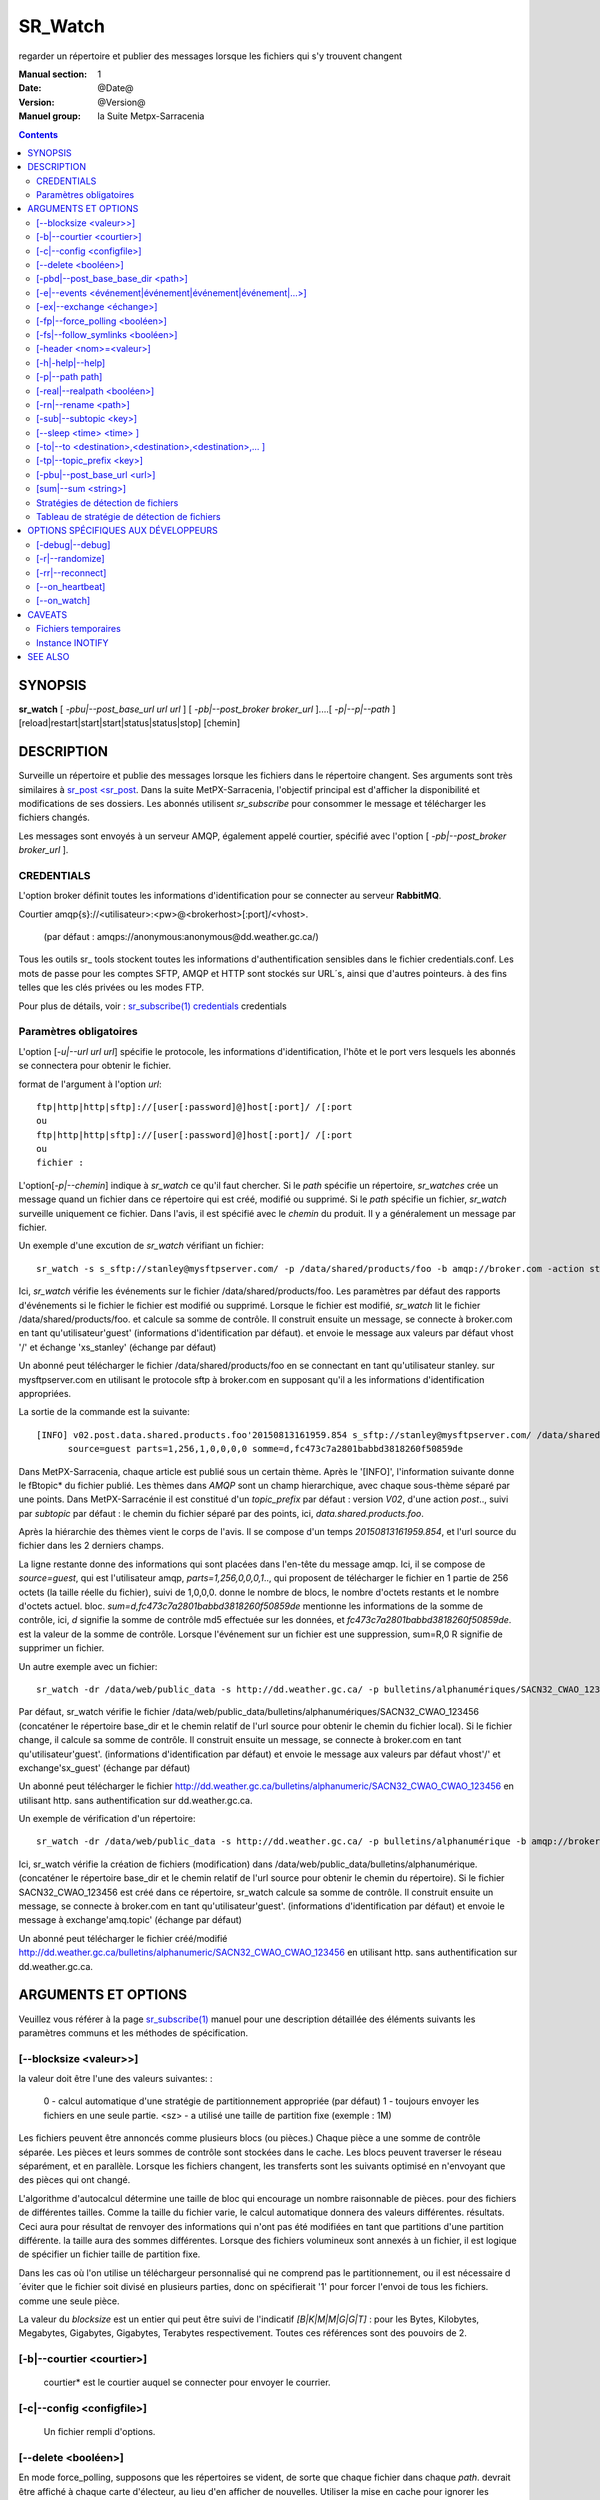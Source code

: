 
==========
 SR_Watch 
==========

regarder un répertoire et publier des messages lorsque les fichiers qui s'y trouvent changent

:Manual section: 1
:Date: @Date@
:Version: @Version@
:Manuel group: la Suite Metpx-Sarracenia



.. contents::


SYNOPSIS
========

**sr_watch** [ *-pbu|--post_base_url url url* ] [ *-pb|--post_broker broker_url* ]....[ *-p|--p|--path* ] [reload|restart|start|start|status|status|stop] [chemin]

DESCRIPTION
===========

Surveille un répertoire et publie des messages lorsque les fichiers dans le répertoire changent.
Ses arguments sont très similaires à `sr_post <sr_post <sr_post.1.rst>`_.
Dans la suite MetPX-Sarracenia, l'objectif principal est d'afficher la disponibilité et modifications 
de ses dossiers. Les abonnés utilisent *sr_subscribe* pour consommer le message et télécharger les fichiers changés.

Les messages sont envoyés à un serveur AMQP, également appelé courtier, spécifié avec l'option [ *-pb|--post_broker broker_url* ].

CREDENTIALS
-----------

L'option broker définit toutes les informations d'identification pour se connecter au serveur **RabbitMQ**.

Courtier amqp{s}://<utilisateur>:<pw>@<brokerhost>[:port]/<vhost>.

      (par défaut : amqps://anonymous:anonymous@dd.weather.gc.ca/)

Tous les outils sr\_ tools stockent toutes les informations d'authentification sensibles dans le fichier credentials.conf.
Les mots de passe pour les comptes SFTP, AMQP et HTTP sont stockés sur URL´s, ainsi que d'autres pointeurs.
à des fins telles que les clés privées ou les modes FTP.

Pour plus de détails, voir : `sr_subscribe(1) credentials <sr_sr_subscribe.1.html#credentials>`_ credentials

Paramètres obligatoires
-----------------------

L'option [*-u|--url url url*] spécifie le protocole, les informations d'identification, l'hôte et le port vers lesquels les abonnés
se connectera pour obtenir le fichier.

format de l'argument à l'option *url*::

       ftp|http|http|sftp]://[user[:password]@]host[:port]/ /[:port
       ou
       ftp|http|http|sftp]://[user[:password]@]host[:port]/ /[:port
       ou
       fichier :


L'option[*-p|--chemin*] indique à *sr_watch* ce qu'il faut chercher.
Si le *path* spécifie un répertoire, *sr_watches* crée un message quand
un fichier dans ce répertoire qui est créé, modifié ou supprimé.
Si le *path* spécifie un fichier, *sr_watch* surveille uniquement ce fichier.
Dans l'avis, il est spécifié avec le *chemin* du produit.
Il y a généralement un message par fichier.


Un exemple d'une excution de *sr_watch* vérifiant un fichier::

 sr_watch -s s_sftp://stanley@mysftpserver.com/ -p /data/shared/products/foo -b amqp://broker.com -action start

Ici, *sr_watch* vérifie les événements sur le fichier /data/shared/products/foo.
Les paramètres par défaut des rapports d'événements si le fichier le fichier est modifié ou supprimé.
Lorsque le fichier est modifié, *sr_watch* lit le fichier /data/shared/products/foo.
et calcule sa somme de contrôle.  Il construit ensuite un message, se connecte à broker.com 
en tant qu'utilisateur'guest' (informations d'identification par défaut).
et envoie le message aux valeurs par défaut vhost '/' et échange 'xs_stanley' (échange par défaut)

Un abonné peut télécharger le fichier /data/shared/products/foo en se connectant en tant qu'utilisateur stanley.
sur mysftpserver.com en utilisant le protocole sftp à broker.com en supposant qu'il a les informations d'identification appropriées.

La sortie de la commande est la suivante::

 [INFO] v02.post.data.shared.products.foo'20150813161959.854 s_sftp://stanley@mysftpserver.com/ /data/shared/products/foo''.
       source=guest parts=1,256,1,0,0,0,0 somme=d,fc473c7a2801babbd3818260f50859de 

Dans MetPX-Sarracenia, chaque article est publié sous un certain thème.
Après le '[INFO]', l'information suivante donne le \fBtopic* du fichier
publié. Les thèmes dans *AMQP* sont un champ hierarchique, avec chaque sous-thème séparé par une points. Dans 
MetPX-Sarracénie il est constitué d'un *topic_prefix* par défaut : version *V02*, d'une action *post*..,
suivi par *subtopic* par défaut : le chemin du fichier séparé par des points, ici, *data.shared.products.foo*.

Après la hiérarchie des thèmes vient le corps de l'avis.  Il se compose d'un temps *20150813161959.854*,
et l'url source du fichier dans les 2 derniers champs.

La ligne restante donne des informations qui sont placées dans l'en-tête du message amqp.
Ici, il se compose de *source=guest*, qui est l'utilisateur amqp, *parts=1,256,0,0,0,1*..,
qui proposent de télécharger le fichier en 1 partie de 256 octets (la taille réelle du fichier), suivi de 1,0,0,0.
donne le nombre de blocs, le nombre d'octets restants et le nombre d'octets actuel.
bloc.  *sum=d,fc473c7a2801babbd3818260f50859de* mentionne les informations de la somme de contrôle,
ici, *d* signifie la somme de contrôle md5 effectuée sur les données, et *fc473c7a2801babbd3818260f50859de*.
est la valeur de la somme de contrôle.  Lorsque l'événement sur un fichier est une suppression, sum=R,0 R 
signifie de supprimer un fichier.

Un autre exemple avec un fichier::

 sr_watch -dr /data/web/public_data -s http://dd.weather.gc.ca/ -p bulletins/alphanumériques/SACN32_CWAO_123456 -b amqp://broker.com -action start

Par défaut, sr_watch vérifie le fichier /data/web/public_data/bulletins/alphanumériques/SACN32_CWAO_123456
(concaténer le répertoire base_dir et le chemin relatif de l'url source pour obtenir le chemin du fichier local).
Si le fichier change, il calcule sa somme de contrôle. Il construit ensuite un message, se connecte à broker.com en tant qu'utilisateur'guest'.
(informations d'identification par défaut) et envoie le message aux valeurs par défaut vhost'/' et exchange'sx_guest' (échange par défaut)

Un abonné peut télécharger le fichier http://dd.weather.gc.ca/bulletins/alphanumeric/SACN32_CWAO_CWAO_123456 en utilisant http.
sans authentification sur dd.weather.gc.ca.

Un exemple de vérification d'un répertoire::

 sr_watch -dr /data/web/public_data -s http://dd.weather.gc.ca/ -p bulletins/alphanumérique -b amqp://broker.com -action start

Ici, sr_watch vérifie la création de fichiers (modification) dans /data/web/public_data/bulletins/alphanumérique.
(concaténer le répertoire base_dir et le chemin relatif de l'url source pour obtenir le chemin du répertoire).
Si le fichier SACN32_CWAO_123456 est créé dans ce répertoire, sr_watch calcule sa somme de contrôle.
Il construit ensuite un message, se connecte à broker.com en tant qu'utilisateur'guest'.
(informations d'identification par défaut) et envoie le message à exchange'amq.topic' (échange par défaut)

Un abonné peut télécharger le fichier créé/modifié http://dd.weather.gc.ca/bulletins/alphanumeric/SACN32_CWAO_CWAO_123456 en utilisant http.
sans authentification sur dd.weather.gc.ca.


ARGUMENTS ET OPTIONS
====================

Veuillez vous référer à la page `sr_subscribe(1) <sr_subscribe.1.rst>`_ manuel pour une description détaillée des éléments suivants
les paramètres communs et les méthodes de spécification.

[--blocksize <valeur>>]
-----------------------

la valeur doit être l'une des valeurs suivantes: :

   0 - calcul automatique d'une stratégie de partitionnement appropriée (par défaut)
   1 - toujours envoyer les fichiers en une seule partie.
   <sz> - a utilisé une taille de partition fixe (exemple : 1M)

Les fichiers peuvent être annoncés comme plusieurs blocs (ou pièces.) Chaque pièce a une somme de contrôle séparée.
Les pièces et leurs sommes de contrôle sont stockées dans le cache. Les blocs peuvent traverser
le réseau séparément, et en parallèle.  Lorsque les fichiers changent, les transferts sont les suivants
optimisé en n'envoyant que des pièces qui ont changé.

L'algorithme d'autocalcul détermine une taille de bloc qui encourage un nombre raisonnable de pièces.
pour des fichiers de différentes tailles. Comme la taille du fichier varie, le calcul automatique donnera des valeurs différentes.
résultats. Ceci aura pour résultat de renvoyer des informations qui n'ont pas été modifiées en tant que partitions d'une partition différente.
la taille aura des sommes différentes. Lorsque des fichiers volumineux sont annexés à un fichier, il est logique de spécifier un fichier
taille de partition fixe.

Dans les cas où l'on utilise un téléchargeur personnalisé qui ne comprend pas le partitionnement, ou il est nécessaire 
d´éviter que le fichier soit divisé en plusieurs parties, donc on spécifierait '1' pour forcer l'envoi de tous les fichiers.
comme une seule pièce.

La valeur du *blocksize* est un entier qui peut être suivi de l'indicatif *[B|K|M|M|G|G|T]* :
pour les Bytes, Kilobytes, Megabytes, Gigabytes, Gigabytes, Terabytes respectivement.  Toutes ces références sont des pouvoirs de 2.

[-b|--courtier <courtier>]
--------------------------

       courtier* est le courtier auquel se connecter pour envoyer le courrier.

[-c|--config <configfile>]
--------------------------

       Un fichier rempli d'options.

[--delete <booléen>]
--------------------

En mode force_polling, supposons que les répertoires se vident, de sorte que chaque fichier dans chaque *path*.
devrait être affiché à chaque carte d'électeur, au lieu d'en afficher de nouvelles.  Utiliser la mise en cache 
pour ignorer les fichiers qu´on a déjà vu. En mode polling, la vitesse de reconition des fichiers modifiés est limitée 
à la vitesse à laquelle on peut traverser (balayer?) l´arborescence. La méthode de balayage doit être choisie en fonction 
de la performance recherchée.


[-pbd|--post_base_base_dir <path>]
----------------------------------

L'option *base_dir* fournit le chemin du répertoire qui, lorsqu'il est combiné avec l'url relative de *source url*,
donne le chemin absolu local vers le fichier de données à enregistrer.

[-e|--events <événement|événement|événement|événement|...>]
---------------------------------------------------------------

Une liste des types d'événements à surveiller séparés par un 'symbole de tuyau'.
events disponibles : create, delete, follow, link, modify, poll
Par défaut : ils sont tous par défaut, à l'exception de poll.

Les événements *create*, *modify* et *delete* reflètent ce qui est attendu : un fichier en cours 
de création, de modification ou de suppression.  Si *link* est défini, les 
liens symboliques seront affichés comme liens afin que les consommateurs puissent choisir.
S'il n'est pas défini, aucun événement de lien symbolique ne sera jamais posté.


... note::
   Déplacer ou renommer les événements donne lieu à un double motif spécial, avec un message comme ancien nom.
   et un champ *newname* set, et un second post avec le nouveau nom, et un champ *oldname* set. 
   Cela permet aux abonnés d'effectuer un renommage réel et d'éviter de déclencher un téléchargement lorsque c'est possible.

[-ex|--exchange <échange>]
--------------------------

sr_watch publie à une échange nommée *xs_*"broker_username" par défaut.
Utilisez l'option *exchange* pour remplacer cette valeur par défaut.

[-fp|--force_polling <booléen>]
-------------------------------

Par défaut, sr_watch sélectionne une méthode optimale (en fonction du système d'exploitation) pour 
regarder un répertoire.   Pour les grands arbres, la méthode optimale peut être beaucoup plus 
rapide (10x ou même 100x) pour reconnaître quand un fichier a été modifié.  Dans certains cas, 
cependant, les méthodes optimales de la plate-forme ne fonctionnent pas (par exemple avec 
certains partages réseau, ou distribué), il faut donc utiliser une méthode d'interrogation 
plus lente mais plus fiable et portable.  Le *force_polling* permet à sr_watch de sélectionner 
la méthode d'interrogation malgré la disponibilité d'une méthode normalement meilleure.  

LIMITATION CONNUE : Lorsque *force_polling* est choisi, le réglage *sleep* doit être d'au moins 5 secondes. 
 Ce n'est pas, pour l'instant, clair pourquoi c´est le cas.

NOTE::

  Lorsque les répertoires sont consommés par les processus en utilisant l'option *supprimer* de l'abonné, ils restent vides, et
  chaque fichier doit être rapporté à chaque passage.  Lorsque les abonnés n'utilisent pas *delete*, sr_watch doit
  savoir quels fichiers sont nouveaux.  Il le fait en notant l'heure du début de la dernière passe de vote.
  Les fichiers sont affichés si leur temps de modification est plus récent que cela.  Il en résultera de nombreux 
  avis multiples par sr_watch, qui peut être minimisé par l'utilisation de cache.   On pourrait même dépendre 
  de la mémoire cache entièrement et activez l'option *delete*, qui fera en sorte que sr_watch tentera de publier
  l'arbre entier chaque fois (en ignorant mtime)


[-fs|--follow_symlinks <booléen>]
---------------------------------

L'option *follow_symlinks* provoque la traversée de liens symboliques. si *follow_symlinks* est activé.
et que la destination d'un lien symbolique est un fichier, alors ce fichier de destination doit être posté ainsi que le lien.
Si la destination du lien symbolique est un répertoire, alors le répertoire doit être ajouté à ceux qui sont
surveillé par sr_watch.   Si *follow_symlinks* est faux, alors aucune action liée à la destination de la symbolique
est pris.

[-header <nom>=<valeur>]
------------------------

Ajout d'un en-tête <nom> avec la valeur donnée aux avis. Utilisé pour passer des chaînes 
de caractères en tant que métadonnées dans le fichier les publicités visant à améliorer la 
prise de décision pour les consommateurs.  Doit être utilisé avec parcimonie. Il y a des limites
sur le nombre d'en-têtes pouvant être utilisés, et la réduction de la taille des messages a 
des impacts sur la performance importantes.

[-h|-help|--help]
-----------------

Afficher les options du programme.

[-p|--path path]
----------------

**sr_post** évalue le chemin du système de fichiers à partir de l'option **path**.
et éventuellement le **post_base_dir** si l'option est utilisée.

Si un chemin d'accès définit un fichier, ce fichier est surveillé.

Si un chemin définit un répertoire, alors tous les fichiers de ce répertoire sont
regardé......

Si ce chemin définit un répertoire, tous les fichiers de ce répertoire sont les suivants
surveillé et devrait **sr_watch** trouver un (ou plusieurs) répertoire(s), elle
les regarde récursivement jusqu'à ce que tout l'arbre soit scanné.

Les avis AMQP sont faites des champs arborescents, l'heure de l'avis,
la valeur de l'option **url** et les chemins résolus vers lesquels ont été retirés.
le *post_base_dir* présent et nécessaire.

[-real|--realpath <booléen>]
----------------------------

L'option realpath résout les chemins donnés à leurs chemins canoniques, éliminant 
toute indirection via des liens symboliques. Le comportement améliore la capacité 
de sr_watch à surveiller les arbres, mais les arbres peuvent avoir des chemins 
complètement différents des arguments donnés. Cette option renforce également la 
traversée des liens symboliques. Ceci est implémenté pour préserver le 
comportement d'une itération précédente de sr_watch, mais il n'est pas clair 
s'il est nécessaire ou utile. Vos commentaires sont les bienvenus.

[-rn|--rename <path>]
---------------------

Avec l'option *rename*, l'utilisateur peut
suggérer un chemin de destination pour ses fichiers. Si le
se termine par'/', il suggère un chemin d'accès au répertoire......
Si ce n'est pas le cas, l'option spécifie un renommage de fichier.

[-sub|--subtopic <key>]
-----------------------

La valeur par défaut du sous-thème peut être écrasée par l'option *subtopic*.

[--sleep <time> <time> ]
------------------------

Le temps d'attente entre la génération d'événements.  Lorsque les fichiers sont écrits 
fréquemment, c'est contre-productif de produire un avis pour chaque changement, car 
il peut produire un flux continu de changements où les transferts ne peut pas être 
fait assez rapidement pour suivre le rythme. Dans de telles circonstances, on 
peut regrouper tous les changements apportés à un dossier durant l´intervalle *sleep*, et 
de produire un seul avis.


[-to|--to <destination>,<destination>,<destination>,... ]
---------------------------------------------------------

  Une liste séparée par des virgules des grappes de destination auxquelles les données affichées doivent être envoyées.
  Demandez aux administrateurs de pompes la liste des destinations valides.

  default : le nom d'hôte du courtier sur lequel le message est posté.

... note: : 
  FIXME: une bonne liste de destination devrait pouvoir être découverte.

[-tp|--topic_prefix <key>]
--------------------------

Par défaut, le sujet est fait du topic_prefix par défaut : version *V02*, une action *post*..,
suivi du sous-thème par défaut : le chemin du fichier séparé par des points (le point 
étant le séparateur de thème pour amqp). Vous pouvez écraser le préfixe du sujet
en définissant cette option.

[-pbu|--post_base_url <url>]
----------------------------

L'option **post_base_url** définit le protocole, les informations d'
identification, l'hôte et le port sous que le produit peut être récupéré. 

Le corps d´un avis contient trois champs : l'heure de l'avis,
cette valeur **base_url** et le chemin, relatif à *post_base_dir*, si nécessaire.

la concaténation des deux derniers champs de l'avis définit l´URL complete que les abonnés 
utiliseront pour télécharger le produit.

[sum|--sum <string>]
--------------------

Tous les avis incluent une somme de contrôle.  Il est placé dans un en-tête du 
message amqp qui aura la forme d'un entrée *sum* avec la valeur par défaut 
'd,md5_checksum_on_data'. L'option *sum* indique au programme comment calculer 
la somme de contrôle. C'est une chaîne de caractères séparés par des virgules. 
Les valeurs de *sum* valides sont ::

    [0|n|d|d|s|N|N|z]
    où    0 : no checksum.... la valeur dans post est un entier aléatoire (uniquement pour tester/déboguer.)
          d : do md5sum on file content (par défaut pour l'instant, compatibilité)
          n : fait la somme de contrôle md5sum sur le nom de fichier
          N : fait la somme de contrôle SHA512 sur le nom de fichier.
          s : do SHA512 sur le contenu du fichier (par défaut à l'avenir)
          z,a : calculer la valeur de la somme de contrôle à l'aide de l'algorithme a et assigner après le téléchargement.

D'autres algorithmes peuvent être contribués. Voir la Programmer´s Guide.



Stratégies de détection de fichiers
-----------------------------------

Le travail fondamental de sr_watch est de remarquer quand les fichiers sont 
disponibles pour être transférés. La stratégie appropriée varie en fonction de:

 le **nombre de fichiers de l'arbre** à surveiller, 
 le délai **minimum pour signaler les changements** aux fichiers qui est acceptable, et
 la **taille de chaque fichier** dans l'arbre.

L'arbre le plus facile à surveiller est le plus petit ** Avec un seul répertoire à surveiller où l'on 
affiche un message pour un composant *sr_sarra*, alors l'utilisation de l'option *delete* gardera en tout temps
le nombre minimale de fichiers dans le répertoire et minimisera le temps de remarquer les nouveaux. Dans ces 
conditions optimales, l'observation des fichiers dans un centième de seconde, c'est raisonnable 
de s'y attendre. N'importe quelle méthode fonctionnera bien pour de tels arbres, mais...  les charge imposé
sur l´ordinateur par la méthode par défaut de sr_watch (inotify) sont généralement les plus basses.

sr_watch est sr_post avec l'option *sleep* qui lui permettra de boucler les répertoires donnés en arguments.
sr_cpost est une version C qui fonctionne de manière identique, sauf qu'elle est plus rapide et 
utilise beaucoup moins de mémoire, à l'adresse le coût de la perte du support des plugins.  Avec 
sr_watch (et sr_cpost) La méthode par défaut de la remarque les changements dans les répertoires 
utilisent des mécanismes spécifiques au système d'exploitation (sous Linux : INOTIFY)
pour reconnaître les modifications sans avoir à analyser manuellement l'arborescence complète des répertoires.  
Une fois amorcés, les changements de fichiers sont remarqués instantanément, mais nécessitent 
une première marche à travers l'arbre, *une passe d'amorçage*.

Par exemple, **supposons qu'un serveur peut examiner 1500 fichiers/seconde**. Si un arbre de taille 
moyenne est de 30 000 fichiers, alors il faudra 20 secondes pour une passe d'amorçage**. En utilisant 
la méthode la plus rapide disponible, on doit supposer qu'au démarrage d'une telle arborescence de répertoires, 
il faudra environ 20 secondes avant qu'elle ne démarre de façon fiable. L'affichage de tous les fichiers 
dans l'arborescence. Après cette analyse initiale, les fichiers sont remarqués avec une latence inférieure à la seconde.
Donc un **sommeil de 0.1 (vérifiez les changements de fichiers toutes les dixièmes de seconde) 
est raisonnable, à condition que nous acceptions l'amorçage initial.** Si l'on choisit 
l'option **force_polling**, alors ce délai de 20 secondes est encouru pour chaque passe de balayage, 
plus le temps nécessaire pour effectuer l'affichage lui-même. Pour le même arbre, un réglage *sleep* de 
30 secondes serait le minimum à recommander. Attendez-vous à ce que les fichiers seront remarqués 
environ 1,5*, les paramètres *sleep* en moyenne. Dans cet exemple, environ 45 secondes. Certains seront 
ramassés plus tôt, d'autres plus tard.  A part les cas spéciaux où la méthode par défaut manque de 
fichiers, *force_polling* est beaucoup plus lente sur des arbres de taille moyenne que la méthode par 
défaut et ne devrait pas être utilisé si la rapidité d'exécution est une préoccupation.

Dans les clusters de supercalculateurs, des systèmes de fichiers distribués sont utilisés, et les 
méthodes optimisées pour le système d'exploitation les modifications de fichiers (INOTIFY sous Linux) 
ne franchissent pas les limites des nœuds. Pour utiliser sr_watch avec la stratégie par défaut
sur un répertoire dans un cluster de calcul, on doit généralement avoir un processus sr_watch 
sr_watch s'exécutant sur chaque noeud. Si cela n'est pas souhaitable, alors on peut le déployer sur
un seul nœud avec *force_polling* mais le timing sera le suivant être limité par la taille du répertoire.

Au fur et à mesure que l'arbre surveillé prend de l'ampleur, la latence au démarrage de sr_watch´s 
augmente, et si le sondage ( *force_polling* ) est utilisé, la latence à la modification des fichiers d'avis augmentera 
également. Par exemple, avec un arbre avec 1 million de fichiers, il faut s'attendre, au mieux, à 
une latence de démarrage de 11 minutes. S'il s'agit d'un sondage, alors une attente raisonnable
du temps qu'il faut pour remarquer les nouveaux fichiers serait de l'ordre de 16 minutes.

Si la performance ci-dessus n'est pas suffisante, alors il faut considérer l'utilisation de la 
librairie de cales ( *shim* library ) à la place de sr_watch. Tout d'abord, il faut installer la version C de Sarracenia, 
et en suite rajouter à l'environnement pour tous les processus qui vont écrire des fichiers à publier
pour l'appeler::

  export SR_POST_CONFIG=shimpost.conf
  export LD_PRELOAD="libsrshim.so.1".

où *shimpost.conf* est un fichier de configuration sr_cpost dans le répertoire ~/.config/sarra/post/. 
Un sr_cpost est le même que celui de sr_post, sauf que les plugins ne sont pas supportés.  Avec la 
librairie en place, chaque fois qu'un fichier est écrit, les clauses *accept/reject* du fichier 
shimpost.conf sont les suivantes consulté, et s'il est accepté, le fichier est publié tel qu'il le serait par sr_watch.

Jusqu'à présent, la discussion a porté sur le temps nécessaire pour remarquer qu'un fichier 
a changé. Un autre facteur à prendre en considération est le temps d'afficher les fichiers une 
fois qu'ils ont été remarqués. Il y a des compromis basés sur l'algorithme de checksum choisi.
Le choix le plus robuste est le choix par défaut : *s* ou SHA-512. Lorsque vous utilisez la 
méthode de la somme *s*, l'ensemble du fichier sera lue afin de calculer sa somme de contrôle, 
ce qui est susceptible de déterminer le temps jusqu'à l'affichage. la somme de contrôle sera 
utilisé par les consommateurs en aval pour déterminer si le fichier annoncé est nouveau ou s'il 
s'agit d'un fichier qui a déjà été vu, et c'est vraiment pratique.

Pour les fichiers plus petits, le temps de calcul de la somme de contrôle est négligeable, mais 
il est généralement vrai que les fichiers plus volumineux Lorsque **en utilisant la méthode shim library**, 
le processus qui a écrit le fichier est le même que celui qui a écrit le fichier. En calculant 
la somme de contrôle**, la probabilité que les données du fichier se trouvent dans un cache 
accessible localement est assez élevée, de sorte qu'il est aussi peu coûteux que possible**. 
Il convient également de noter que la commande sr_watch/sr_cpost Les processus de surveillance
des répertoires sont à thread unique, alors que lorsque les jobs utilisateur appellent sr_post,
ou utilisent le shim.  il peut y avoir autant de processus d'affichage de fichiers qu'il y a 
de rédacteurs de fichiers.

Pour raccourcir les temps d'enregistrement, on peut sélectionner des algorithmes *sum* qui ne 
lisent pas la totalité de l'enregistrement comme *N* (SHA-512 du nom du fichier seulement), mais 
on perd alors la capacité de différenciation entre les versions du fichier.

note ::
  devrait penser à utiliser N sur sr_watch, et à faire recalculer les sommes de contrôle par des pelles multi-instance.
  pour que cette pièce devienne facilement parallélisable. Devrait être simple, mais pas encore exploré.
  à la suite de l'utilisation de la bibliothèque de cales. FIXME.

Une dernière considération est que dans de nombreux cas, d'autres processus sont en train 
d'écrire des fichiers dans des répertoires surveillés par sr_watch. Le fait de ne pas établir 
correctement les protocoles de complétion de fichiers est une source commune de
problèmes intermittents et difficiles à diagnostiquer en matière de transfert de fichiers. 
Pour des transferts de fichiers fiables, Il est essentiel que les processus qui écrivent
des fichiers et sr_watch s'entendent sur la façon de représenter un fichier qui n'est pas complet.

                                                                                                                   

Tableau de stratégie de détection de fichiers
----------------------------------------------

+--------------------------------------------------------------------------------------------+
|                                                                                            |
| Stratégies de détection de fichiers (ordre : de la plus rapide à la plus lente)            |
| Le Méthodes plus rapides marchent sur les plus grands arborescences.                       |
|                                                                                            |
+-------------+---------------------------------------+--------------------------------------+
| Méthode     | Description                           | Application                          |
+=============+=======================================+======================================+
|             |Livraison de fichiers annoncée par     |Beaucoups de travaux d´utilisateur qui|
|             |libsrshim                              |ne peuvent pas être modifié afin de   |
|             |                                       |publier explicitement.                |
|Implicite    | - nécessite le paquet C.              |                                      |
|publier      | - export LD_PRELOAD=libsrshim.so.1    |                                      |
|avec biblio  | - usage accru de *reject*             | - arbres de millions de fichiers.    |
|thque de cale| - fonctionne sur n´importe quelle     | - efficacité maximale.               |
|             |   taille d´arbre de fichiers.         | - complexité maximale.               |
|(LD_PRELOAD) | - très multi-tâches.                  | - ou python3 n´est pas disponible.   |
|             | - E/S par origine (plus efficace)     | - pas de sr_watch.                   |
|(en C)       |                                       | - pas de plugins.                    |
|             |                                       |                                      |
+-------------+---------------------------------------+--------------------------------------+
|             |Publications d´avis via                |l´usager publie quand il a fini d´    |
|Publication  |`sr_post(1) <sr_post.1.rst>`_          |écrire le fichier.                    |
|explicite par|où d´autres composants sr\_            |                                      |
|clients      |une fois écriture complété.            |                                      |
|             |                                       | - contrôle plus fine.                |
|             | - publieur fait la somme de contrôle  | - d´habitude meilleur.               |
|C: sr_cpost  | - Moins de aller-retouers             | - meilleur approche que sr_watch.    |
|où           | - un peu plu len que le bibliothèque  | - L´usager doit publier explicitement|
|Python:      | - pas de balayage de répertoire.      |   dans ces scripts/jobs.             |
|sr_post      | - très multi-tâches.                  |                                      |
+-------------+---------------------------------------+--------------------------------------+
|sr_cpost     |fonctionne comme watch si sleep > 0    | - ou python3 est dure a avoir.       |
|             |                                       | - ou la vitesse est important.       |
|(en C)       | - plus vite que sr_watch.             | - ou on n´a pas besoin de plugins.   |
|             | - utilise moins de mémoire vive que   | - limité sues with tree size         |
|             |   sr_watch                            |   as sr_watch, just a little later.  |
|             | - peut marcher avec des arbres        |   (see following methods)            |
|             |   plus grand que sr_watch             |                                      |
+-------------+---------------------------------------+--------------------------------------+
|             |Fichier transférés avec *.tmp* suffixe.|Réception de livraisons d´autres      |
|sr_watch avec|lorsque complete, renommé pour enlevé  |systèmes ( .tmp étant standard)       |
|reject       |suffix. Suffix est programmable.       |Pour recevoir de Sundew.              |
|.*\.tmp$     |                                       |                                      |
|(suffix)     | - require aller-retour pour renommage |Meilleur choix pour des arbres de     |
|             |   (un peu plus lent)                  |taille modéré sur un seul serveur.    |
|             |                                       |les plugins sont fonctionnent         |
|             | - on peu présumer 1500 fichier/second |                                      |
|  (defaut)   | - gros arborescences auras de delais  |Va bien avec quelques milliers de     |
|             |   au démarrage                        |fichiers avec seulement quelques      |
|(en Python)  | - chaque noeud dans un grappe a besoin|secondes de delai au démarrage.       |
|             |   de tourner un instance.             |                                      |
|             | - chaque sr_watch est une seul tâche. |trop lent pour des arbres de millions |
|             |                                       |fichiers.                             |
+-------------+---------------------------------------+--------------------------------------+
|sr_watch avec|utilisez conventsion linux pour cacher |                                      |
|reject       |des fichiers avec un prefix '.'        |envoi à des systèmes qui ne tolérent  |
|^\\..*       |                                       |pas des suffix.                       |
|(Prefix)     |compatabilité                          |                                      |
|             |performance identique à la méthode     |                                      |
|             |précédente.                            |                                      |
+-------------+---------------------------------------+--------------------------------------+
|sr_watch avec|Age minimal (de modification)du fichier|Dernier choix, impose un delai fix.   |
|inflight     |avant qu´il est considéré complet.     |Seulement si aucune autre méthode     |
|numéro       |                                       |marche.                               |
|(mtime)      | - rajout ce délai sur chaque transfert|                                      |
|             | - Vulnérable à des pannes réseau.     |Réception de sources non-coopératives |
|             | - Vulnérable à des horloges désynchr  |                                      |
|             |   onizés                              |(choix valable avec PDS)              |
|             |                                       |                                      |
|             |                                       |Si un processus re-écrit un fichier   |
|             |                                       |souvent, mtime peut servire à réduire |
|             |                                       |le rhythme de publication d´avis.     |
+-------------+---------------------------------------+--------------------------------------+
|force_polling|Tel que les 3 méthodes précedentes     |Seulement quand INOTIFY ne marche pas |
|avec  reject |mais en se servant de listings de      |Comme dans une grappe multi-noeud.    |
|où mtime     |répertoires                            |                                      |
|             |                                       |                                      |
|             | - Gros arbres plus lents              |                                      |
|             | - le plus compatbile (marchera        |Nécessaire sur des systèmes avec      |
|             |   n´importe où)                       |NFS sure plusieurs noeuds qui écrivent|
|             |                                       |en parallèle.                         |
+-------------+---------------------------------------+--------------------------------------+

OPTIONS SPÉCIFIQUES AUX DÉVELOPPEURS
====================================

[-debug|--debug]
----------------

Active si *-debug|--debug* apparaît dans la ligne de commande.... ou
*debug* est réglé sur True dans le fichier de configuration utilisé.

[-r|--randomize]
----------------

Actif si *-r|--r|--randomize* apparaît dans la ligne de commande.... ou
randomomize* est réglé sur True dans le fichier de configuration utilisé.
S'il y a plusieurs messages parce que le fichier est affiché.
par bloc parce que l'option *blocksize* a été définie, le bloc
sont aléatoires, ce qui signifie que les messages ne seront pas affichés.
classés par numéro de bloc.

[-rr|--reconnect]
-----------------

Actif si *-rc|--reconnect* apparaît dans la ligne de commande.... ou
Reconnect* est réglé sur True dans le fichier de configuration utilisé.
S'il y a plusieurs messages parce que le fichier est annoncé.
par bloc parce que l'option *blocksize* a été définie, il y a un
la reconnexion au courtier à chaque fois qu'un courrier doit être publié.

[--on_heartbeat]
----------------

Toutes les *heartbeat* secondes, le *on_heartbeat* est invoqué.  
Pour les opérations périodiques, cela se produit relativement rarement,
l'échelle de plusieurs minutes, habituellement. L'argument est en fait une 
durée, de sorte qu'il peut être exprimé en différentes unités de temps :  5m 
(cinq minutes), 2h (deux heures), jours ou semaines.

[--on_watch]
------------

Toutes les *sleep* secondes, les modifications apportées au système de 
fichiers sont traitées par lots.  Avant ce traitement, le plugin *on_watch* 
est invoqué. Il peut être utilisé pour mettre un fichier dans l'un des 
répertoires surveillés..... Le *sleep* est généralement un intervalle 
beaucoup plus court que les battements du cœur. Il s'agit également d'un
et peut donc être exprimée dans les mêmes unités.


CAVEATS
=======

Fichiers temporaires
--------------------

Afin d'éviter les alertes pour les fichiers partiellement écrits (généralement temporaires), 
*sr_watch* n'affiche pas de fichier pour les modifications apportées aux fichiers portant 
certains noms :

 les fichiers dont le nom commence par un point **.**.
 les fichiers dont les noms se terminent par.tmp

.. NOTE: :
   FIXME : est-ce que c'est bien ? le besoin est-il mieux ignorer les fichiers partiels ? devrait-il ?


Instance INOTIFY
----------------

De nombreux systèmes linux ont des limites sur le nombre de répertoires qui 
peuvent être surveillés et qui sont réglés assez bas, afin de minimiser
utilisation de la mémoire du noyau.  Si vous voyez un message de ce type: :

    raise OSError("inotify instance limit reached")
    OSError: inotify instance limit reached

Dans ce cas, utilisez les privilèges adminsitratifs pour définir 
*sysctl fs.inotify.max_user_instance=<enough>* à un nombre suffisament
grand.  Plus de mémoire du noyau sera allouée pour cela, mais il n´y a 
pas d'autres effets connuse du à la modification de ce paramètre.



SEE ALSO
========

`sr_post(1) <sr_post.1.rst>`_ - publier des avis de fichiers.

`sr_post(7) <sr_post.7.rst>`_ - le format des avis.

`sr_report(7) <sr_report.7.rst>`_ - le format des rapports de télémétrie.

`sr_report(1) <sr_report.1.rst>`_ - consommateur des rapports.

`sr_sarra(8) <sr_sarra.8.rst>`_ - Selectionner, acquérir, et Récursivement Reannoncer Ad vitam aeternam.

`sr_subscribe(1) <sr_subscribe.1.rst>`_ - Sélectionner et télécharger des fichiers publiés.
